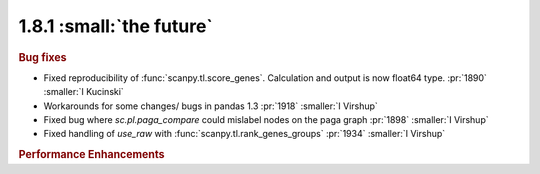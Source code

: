 1.8.1 :small:`the future`
~~~~~~~~~~~~~~~~~~~~~~~~~

.. rubric:: Bug fixes

- Fixed reproducibility of :func:`scanpy.tl.score_genes`. Calculation and output is now float64 type.  :pr:`1890` :smaller:`I Kucinski`
- Workarounds for some changes/ bugs in pandas 1.3 :pr:`1918` :smaller:`I Virshup`
- Fixed bug where `sc.pl.paga_compare` could mislabel nodes on the paga graph :pr:`1898` :smaller:`I Virshup`
- Fixed handling of `use_raw` with :func:`scanpy.tl.rank_genes_groups` :pr:`1934` :smaller:`I Virshup`

.. rubric:: Performance Enhancements
